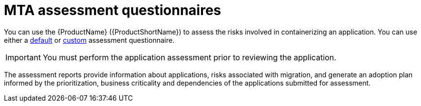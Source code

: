 // Module included in the following assemblies:
//
// * docs/web-console-guide/master.adoc


:_content-type: REFERENCE
[id="mta-introduction-questionnaire_{context}"]
= MTA assessment questionnaires

You can use the {ProductName} ({ProductShortName}) to assess the risks involved in containerizing an application. You can use either a xref:mta-default-questionnaire_user-interface-guide[default] or xref:mta-custom-questionnaire_user-interface-guide[custom] assessment questionnaire.

IMPORTANT: You must perform the application assessment prior to reviewing the application.

The assessment reports provide information about applications, risks associated with migration, and generate an adoption plan informed by the prioritization, business criticality and dependencies of the applications submitted for assessment.
